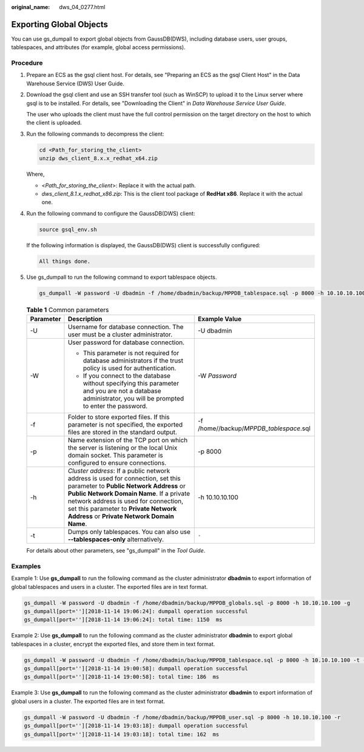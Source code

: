 :original_name: dws_04_0277.html

.. _dws_04_0277:

.. _en-us_topic_0000001717256772:

Exporting Global Objects
========================

You can use gs_dumpall to export global objects from GaussDB(DWS), including database users, user groups, tablespaces, and attributes (for example, global access permissions).

Procedure
---------

#. Prepare an ECS as the gsql client host. For details, see "Preparing an ECS as the gsql Client Host" in the Data Warehouse Service (DWS) User Guide.

#. Download the gsql client and use an SSH transfer tool (such as WinSCP) to upload it to the Linux server where gsql is to be installed. For details, see "Downloading the Client" in *Data Warehouse Service User Guide*.

   The user who uploads the client must have the full control permission on the target directory on the host to which the client is uploaded.

#. Run the following commands to decompress the client:

   .. code-block::

      cd <Path_for_storing_the_client>
      unzip dws_client_8.x.x_redhat_x64.zip

   Where,

   -  <*Path_for_storing_the_client*>: Replace it with the actual path.
   -  *dws_client_8.1.x_redhat_x86.zip*: This is the client tool package of **RedHat x86**. Replace it with the actual one.

#. Run the following command to configure the GaussDB(DWS) client:

   .. code-block::

      source gsql_env.sh

   If the following information is displayed, the GaussDB(DWS) client is successfully configured:

   .. code-block::

      All things done.

#. Use gs_dumpall to run the following command to export tablespace objects.

   .. code-block::

      gs_dumpall -W password -U dbadmin -f /home/dbadmin/backup/MPPDB_tablespace.sql -p 8000 -h 10.10.10.100 -t

   .. table:: **Table 1** Common parameters

      +-----------------------+-------------------------------------------------------------------------------------------------------------------------------------------------------------------------------------------------------------------------------------------------------------------------------------------------------+-----------------------------------------+
      | Parameter             | Description                                                                                                                                                                                                                                                                                           | Example Value                           |
      +=======================+=======================================================================================================================================================================================================================================================================================================+=========================================+
      | -U                    | Username for database connection. The user must be a cluster administrator.                                                                                                                                                                                                                           | -U dbadmin                              |
      +-----------------------+-------------------------------------------------------------------------------------------------------------------------------------------------------------------------------------------------------------------------------------------------------------------------------------------------------+-----------------------------------------+
      | -W                    | User password for database connection.                                                                                                                                                                                                                                                                | -W *Password*                           |
      |                       |                                                                                                                                                                                                                                                                                                       |                                         |
      |                       | -  This parameter is not required for database administrators if the trust policy is used for authentication.                                                                                                                                                                                         |                                         |
      |                       | -  If you connect to the database without specifying this parameter and you are not a database administrator, you will be prompted to enter the password.                                                                                                                                             |                                         |
      +-----------------------+-------------------------------------------------------------------------------------------------------------------------------------------------------------------------------------------------------------------------------------------------------------------------------------------------------+-----------------------------------------+
      | -f                    | Folder to store exported files. If this parameter is not specified, the exported files are stored in the standard output.                                                                                                                                                                             | -f /home//backup/*MPPDB_tablespace*.sql |
      +-----------------------+-------------------------------------------------------------------------------------------------------------------------------------------------------------------------------------------------------------------------------------------------------------------------------------------------------+-----------------------------------------+
      | -p                    | Name extension of the TCP port on which the server is listening or the local Unix domain socket. This parameter is configured to ensure connections.                                                                                                                                                  | -p 8000                                 |
      +-----------------------+-------------------------------------------------------------------------------------------------------------------------------------------------------------------------------------------------------------------------------------------------------------------------------------------------------+-----------------------------------------+
      | -h                    | *Cluster address*: If a public network address is used for connection, set this parameter to **Public Network Address** or **Public Network Domain Name**. If a private network address is used for connection, set this parameter to **Private Network Address** or **Private Network Domain Name**. | -h 10.10.10.100                         |
      +-----------------------+-------------------------------------------------------------------------------------------------------------------------------------------------------------------------------------------------------------------------------------------------------------------------------------------------------+-----------------------------------------+
      | -t                    | Dumps only tablespaces. You can also use **--tablespaces-only** alternatively.                                                                                                                                                                                                                        | ``-``                                   |
      +-----------------------+-------------------------------------------------------------------------------------------------------------------------------------------------------------------------------------------------------------------------------------------------------------------------------------------------------+-----------------------------------------+

   For details about other parameters, see "gs_dumpall" in the *Tool* *Guide*.

Examples
--------

Example 1: Use **gs_dumpall** to run the following command as the cluster administrator **dbadmin** to export information of global tablespaces and users in a cluster. The exported files are in text format.

.. code-block::

   gs_dumpall -W password -U dbadmin -f /home/dbadmin/backup/MPPDB_globals.sql -p 8000 -h 10.10.10.100 -g
   gs_dumpall[port=''][2018-11-14 19:06:24]: dumpall operation successful
   gs_dumpall[port=''][2018-11-14 19:06:24]: total time: 1150  ms

Example 2: Use **gs_dumpall** to run the following command as the cluster administrator **dbadmin** to export global tablespaces in a cluster, encrypt the exported files, and store them in text format.

.. code-block::

   gs_dumpall -W password -U dbadmin -f /home/dbadmin/backup/MPPDB_tablespace.sql -p 8000 -h 10.10.10.100 -t --with-encryption AES128 --with-key 1212121212121212
   gs_dumpall[port=''][2018-11-14 19:00:58]: dumpall operation successful
   gs_dumpall[port=''][2018-11-14 19:00:58]: total time: 186  ms

Example 3: Use **gs_dumpall** to run the following command as the cluster administrator **dbadmin** to export information of global users in a cluster. The exported files are in text format.

.. code-block::

   gs_dumpall -W password -U dbadmin -f /home/dbadmin/backup/MPPDB_user.sql -p 8000 -h 10.10.10.100 -r
   gs_dumpall[port=''][2018-11-14 19:03:18]: dumpall operation successful
   gs_dumpall[port=''][2018-11-14 19:03:18]: total time: 162  ms
